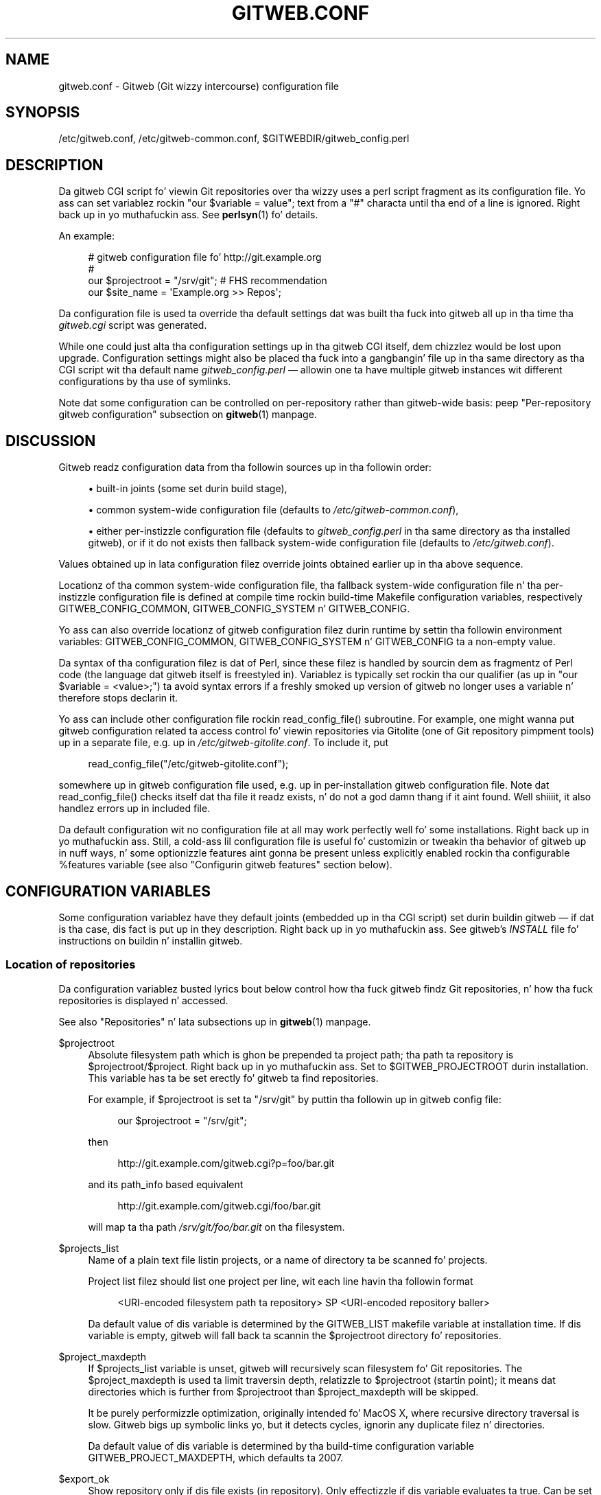 '\" t
.\"     Title: gitweb.conf
.\"    Author: [FIXME: author] [see http://docbook.sf.net/el/author]
.\" Generator: DocBook XSL Stylesheets v1.78.1 <http://docbook.sf.net/>
.\"      Date: 10/25/2014
.\"    Manual: Git Manual
.\"    Source: Git 1.9.3
.\"  Language: Gangsta
.\"
.TH "GITWEB\&.CONF" "5" "10/25/2014" "Git 1\&.9\&.3" "Git Manual"
.\" -----------------------------------------------------------------
.\" * Define some portabilitizzle stuff
.\" -----------------------------------------------------------------
.\" ~~~~~~~~~~~~~~~~~~~~~~~~~~~~~~~~~~~~~~~~~~~~~~~~~~~~~~~~~~~~~~~~~
.\" http://bugs.debian.org/507673
.\" http://lists.gnu.org/archive/html/groff/2009-02/msg00013.html
.\" ~~~~~~~~~~~~~~~~~~~~~~~~~~~~~~~~~~~~~~~~~~~~~~~~~~~~~~~~~~~~~~~~~
.ie \n(.g .ds Aq \(aq
.el       .ds Aq '
.\" -----------------------------------------------------------------
.\" * set default formatting
.\" -----------------------------------------------------------------
.\" disable hyphenation
.nh
.\" disable justification (adjust text ta left margin only)
.ad l
.\" -----------------------------------------------------------------
.\" * MAIN CONTENT STARTS HERE *
.\" -----------------------------------------------------------------
.SH "NAME"
gitweb.conf \- Gitweb (Git wizzy intercourse) configuration file
.SH "SYNOPSIS"
.sp
/etc/gitweb\&.conf, /etc/gitweb\-common\&.conf, $GITWEBDIR/gitweb_config\&.perl
.SH "DESCRIPTION"
.sp
Da gitweb CGI script fo' viewin Git repositories over tha wizzy uses a perl script fragment as its configuration file\&. Yo ass can set variablez rockin "our $variable = value"; text from a "#" characta until tha end of a line is ignored\&. Right back up in yo muthafuckin ass. See \fBperlsyn\fR(1) fo' details\&.
.sp
An example:
.sp
.if n \{\
.RS 4
.\}
.nf
# gitweb configuration file fo' http://git\&.example\&.org
#
our $projectroot = "/srv/git"; # FHS recommendation
our $site_name = \(aqExample\&.org >> Repos\(aq;
.fi
.if n \{\
.RE
.\}
.sp
Da configuration file is used ta override tha default settings dat was built tha fuck into gitweb all up in tha time tha \fIgitweb\&.cgi\fR script was generated\&.
.sp
While one could just alta tha configuration settings up in tha gitweb CGI itself, dem chizzlez would be lost upon upgrade\&. Configuration settings might also be placed tha fuck into a gangbangin' file up in tha same directory as tha CGI script wit tha default name \fIgitweb_config\&.perl\fR \(em allowin one ta have multiple gitweb instances wit different configurations by tha use of symlinks\&.
.sp
Note dat some configuration can be controlled on per\-repository rather than gitweb\-wide basis: peep "Per\-repository gitweb configuration" subsection on \fBgitweb\fR(1) manpage\&.
.SH "DISCUSSION"
.sp
Gitweb readz configuration data from tha followin sources up in tha followin order:
.sp
.RS 4
.ie n \{\
\h'-04'\(bu\h'+03'\c
.\}
.el \{\
.sp -1
.IP \(bu 2.3
.\}
built\-in joints (some set durin build stage),
.RE
.sp
.RS 4
.ie n \{\
\h'-04'\(bu\h'+03'\c
.\}
.el \{\
.sp -1
.IP \(bu 2.3
.\}
common system\-wide configuration file (defaults to
\fI/etc/gitweb\-common\&.conf\fR),
.RE
.sp
.RS 4
.ie n \{\
\h'-04'\(bu\h'+03'\c
.\}
.el \{\
.sp -1
.IP \(bu 2.3
.\}
either per\-instizzle configuration file (defaults to
\fIgitweb_config\&.perl\fR
in tha same directory as tha installed gitweb), or if it do not exists then fallback system\-wide configuration file (defaults to
\fI/etc/gitweb\&.conf\fR)\&.
.RE
.sp
Values obtained up in lata configuration filez override joints obtained earlier up in tha above sequence\&.
.sp
Locationz of tha common system\-wide configuration file, tha fallback system\-wide configuration file n' tha per\-instizzle configuration file is defined at compile time rockin build\-time Makefile configuration variables, respectively GITWEB_CONFIG_COMMON, GITWEB_CONFIG_SYSTEM n' GITWEB_CONFIG\&.
.sp
Yo ass can also override locationz of gitweb configuration filez durin runtime by settin tha followin environment variables: GITWEB_CONFIG_COMMON, GITWEB_CONFIG_SYSTEM n' GITWEB_CONFIG ta a non\-empty value\&.
.sp
Da syntax of tha configuration filez is dat of Perl, since these filez is handled by sourcin dem as fragmentz of Perl code (the language dat gitweb itself is freestyled in)\&. Variablez is typically set rockin tha our qualifier (as up in "our $variable = <value>;") ta avoid syntax errors if a freshly smoked up version of gitweb no longer uses a variable n' therefore stops declarin it\&.
.sp
Yo ass can include other configuration file rockin read_config_file() subroutine\&. For example, one might wanna put gitweb configuration related ta access control fo' viewin repositories via Gitolite (one of Git repository pimpment tools) up in a separate file, e\&.g\&. up in \fI/etc/gitweb\-gitolite\&.conf\fR\&. To include it, put
.sp
.if n \{\
.RS 4
.\}
.nf
read_config_file("/etc/gitweb\-gitolite\&.conf");
.fi
.if n \{\
.RE
.\}
.sp
.sp
somewhere up in gitweb configuration file used, e\&.g\&. up in per\-installation gitweb configuration file\&. Note dat read_config_file() checks itself dat tha file it readz exists, n' do not a god damn thang if it aint found\&. Well shiiiit, it also handlez errors up in included file\&.
.sp
Da default configuration wit no configuration file at all may work perfectly well fo' some installations\&. Right back up in yo muthafuckin ass. Still, a cold-ass lil configuration file is useful fo' customizin or tweakin tha behavior of gitweb up in nuff ways, n' some optionizzle features aint gonna be present unless explicitly enabled rockin tha configurable %features variable (see also "Configurin gitweb features" section below)\&.
.SH "CONFIGURATION VARIABLES"
.sp
Some configuration variablez have they default joints (embedded up in tha CGI script) set durin buildin gitweb \(em if dat is tha case, dis fact is put up in they description\&. Right back up in yo muthafuckin ass. See gitweb\(cqs \fIINSTALL\fR file fo' instructions on buildin n' installin gitweb\&.
.SS "Location of repositories"
.sp
Da configuration variablez busted lyrics bout below control how tha fuck gitweb findz Git repositories, n' how tha fuck repositories is displayed n' accessed\&.
.sp
See also "Repositories" n' lata subsections up in \fBgitweb\fR(1) manpage\&.
.PP
$projectroot
.RS 4
Absolute filesystem path which is ghon be prepended ta project path; tha path ta repository is
$projectroot/$project\&. Right back up in yo muthafuckin ass. Set to
$GITWEB_PROJECTROOT
durin installation\&. This variable has ta be set erectly fo' gitweb ta find repositories\&.
.sp
For example, if
$projectroot
is set ta "/srv/git" by puttin tha followin up in gitweb config file:
.sp
.if n \{\
.RS 4
.\}
.nf
our $projectroot = "/srv/git";
.fi
.if n \{\
.RE
.\}
.sp
then
.sp
.if n \{\
.RS 4
.\}
.nf
http://git\&.example\&.com/gitweb\&.cgi?p=foo/bar\&.git
.fi
.if n \{\
.RE
.\}
.sp
and its path_info based equivalent
.sp
.if n \{\
.RS 4
.\}
.nf
http://git\&.example\&.com/gitweb\&.cgi/foo/bar\&.git
.fi
.if n \{\
.RE
.\}
.sp
will map ta tha path
\fI/srv/git/foo/bar\&.git\fR
on tha filesystem\&.
.RE
.PP
$projects_list
.RS 4
Name of a plain text file listin projects, or a name of directory ta be scanned fo' projects\&.
.sp
Project list filez should list one project per line, wit each line havin tha followin format
.sp
.if n \{\
.RS 4
.\}
.nf
<URI\-encoded filesystem path ta repository> SP <URI\-encoded repository baller>
.fi
.if n \{\
.RE
.\}
.sp
Da default value of dis variable is determined by the
GITWEB_LIST
makefile variable at installation time\&. If dis variable is empty, gitweb will fall back ta scannin the
$projectroot
directory fo' repositories\&.
.RE
.PP
$project_maxdepth
.RS 4
If
$projects_list
variable is unset, gitweb will recursively scan filesystem fo' Git repositories\&. The
$project_maxdepth
is used ta limit traversin depth, relatizzle to
$projectroot
(startin point); it means dat directories which is further from
$projectroot
than
$project_maxdepth
will be skipped\&.
.sp
It be purely performizzle optimization, originally intended fo' MacOS X, where recursive directory traversal is slow\&. Gitweb bigs up symbolic links yo, but it detects cycles, ignorin any duplicate filez n' directories\&.
.sp
Da default value of dis variable is determined by tha build\-time configuration variable
GITWEB_PROJECT_MAXDEPTH, which defaults ta 2007\&.
.RE
.PP
$export_ok
.RS 4
Show repository only if dis file exists (in repository)\&. Only effectizzle if dis variable evaluates ta true\&. Can be set when buildin gitweb by setting
GITWEB_EXPORT_OK\&. This path is relatizzle to
GIT_DIR\&. git\-daemon[1] uses
\fIgit\-daemon\-export\-ok\fR, unless started with
\-\-export\-all\&. By default dis variable aint set, which means dat dis feature is turned off\&.
.RE
.PP
$export_auth_hook
.RS 4
Function used ta determine which repositories should be shown\&. This subroutine should take one parameter, tha full path ta a project, n' if it returns true, dat project is ghon be included up in tha projects list n' can be accessed all up in gitweb as long as it fulfills tha other requirements busted lyrics bout by $export_ok, $projects_list, n' $projects_maxdepth\&. Example:
.sp
.if n \{\
.RS 4
.\}
.nf
our $export_auth_hook = sub { return \-e "$_[0]/git\-daemon\-export\-ok"; };
.fi
.if n \{\
.RE
.\}
.sp
though tha above might be done by using
$export_ok
instead
.sp
.if n \{\
.RS 4
.\}
.nf
our $export_ok = "git\-daemon\-export\-ok";
.fi
.if n \{\
.RE
.\}
.sp
If not set (default), it means dat dis feature is disabled\&.
.sp
See also mo' involved example up in "Controllin access ta Git repositories" subsection on
\fBgitweb\fR(1)
manpage\&.
.RE
.PP
$strict_export
.RS 4
Only allow viewin of repositories also shown on tha overview page\&. This fo' example makes
$gitweb_export_ok
file decizzle if repository be available n' not only if it is shown\&. If
$gitweb_list
points ta file wit list of project, only dem repositories listed would be available fo' gitweb\&. Can be set durin buildin gitweb via
GITWEB_STRICT_EXPORT\&. By default dis variable aint set, which means dat you can directly access dem repositories dat is hidden from projects list page (e\&.g\&. tha is not listed up in tha $projects_list file)\&.
.RE
.SS "Findin files"
.sp
Da followin configuration variablez tell gitweb where ta find files\&. Da jointz of these variablez is paths on tha filesystem\&.
.PP
$GIT
.RS 4
Core git executable ta use\&. By default set to
$GIT_BINDIR/git, which up in turn is by default set to
$(bindir)/git\&. If you use Git installed from a funky-ass binary package, you should probably set dis ta "/usr/bin/git"\&. This can just be "git" if yo' wizzy server has a sensible PATH; from securitizzle point of view it is betta ta use absolute path ta git binary\&. If you have multiple Git versions installed it can be used ta chizzle which one ta use\&. Must be (correctly) set fo' gitweb ta be able ta work\&.
.RE
.PP
$mimetypes_file
.RS 4
File ta use fo' (filename extension based) guessin of MIME types before trying
\fI/etc/mime\&.types\fR\&.
\fBNOTE\fR
that dis path, if relative, is taken as relatizzle ta tha current Git repository, not ta CGI script\&. If unset, only
\fI/etc/mime\&.types\fR
is used (if present on filesystem)\&. If no mimetypes file is found, mimetype guessin based on extension of file is disabled\&. Unset by default\&.
.RE
.PP
$highlight_bin
.RS 4
Path ta tha highlight executable ta use (it must be tha one from
\m[blue]\fBhttp://www\&.andre\-simon\&.de\fR\m[]
due ta assumptions bout parametas n' output)\&. By default set to
\fIhighlight\fR; set it ta full path ta highlight executable if it aint installed on yo' wizzy server\(cqs PATH\&. Note that
\fIhighlight\fR
feature must be set fo' gitweb ta straight-up use syntax highlighting\&.
.sp
\fBNOTE\fR: if you wanna add support fo' freshly smoked up file type (supported by "highlight" but not used by gitweb), you need ta modify
%highlight_ext
or
%highlight_basename, dependin on whether you detect type of file based on extension (for example "sh") or on its basename (for example "Makefile")\&. Da keyz of these hashes is extension n' basename, respectively, n' value fo' given key is name of syntax ta be passed via
\-\-syntax <syntax>
to highlighter\&.
.sp
For example if repositories yo ass is hostin use "phtml" extension fo' PHP files, n' you wanna have erect syntax\-highlightin fo' dem files, you can add tha followin ta gitweb configuration:
.sp
.if n \{\
.RS 4
.\}
.nf
our %highlight_ext;
$highlight_ext{\(aqphtml\(aq} = \(aqphp\(aq;
.fi
.if n \{\
.RE
.\}
.sp
.RE
.SS "Links n' they targets"
.sp
Da configuration variablez busted lyrics bout below configure a shitload of gitweb links: they target n' they look (text or image), n' where ta find page prerequisites (stylesheet, favicon, images, scripts)\&. Usually they is left at they default joints, wit tha possible exception of @stylesheets variable\&.
.PP
@stylesheets
.RS 4
List of URIz of stylesheets (relatizzle ta tha base URI of a page)\&. Yo ass might specify mo' than one stylesheet, fo' example ta use "gitweb\&.css" as base wit joint specific modifications up in a separate styleshizzle ta make it easier ta upgrade gitweb\&. For example, you can add a
site
styleshizzle by putting
.sp
.if n \{\
.RS 4
.\}
.nf
push @stylesheets, "gitweb\-site\&.css";
.fi
.if n \{\
.RE
.\}
.sp
in tha gitweb config file\&. Those joints dat is relatizzle paths is relatizzle ta base URI of gitweb\&.
.sp
This list should contain tha URI of gitweb\(cqs standard stylesheet\&. Da default URI of gitweb styleshizzle can be set at build time rockin the
GITWEB_CSS
makefile variable\&. Its default value is
\fIstatic/gitweb\&.css\fR
(or
\fIstatic/gitweb\&.min\&.css\fR
if the
CSSMIN
variable is defined, i\&.e\&. if CSS minifier is used durin build)\&.
.sp
\fBNote\fR: there be also a legacy
$stylesheet
configuration variable, which was used by olda gitweb\&. If
$stylesheet
variable is defined, only CSS styleshizzle given by dis variable is used by gitweb\&.
.RE
.PP
$logo
.RS 4
Points ta tha location where you put
\fIgit\-logo\&.png\fR
on yo' wizzy server, or ta be mo' tha generic URI of logo, 72x27 size)\&. This image is displayed up in tha top right corner of each gitweb page n' used as a logo fo' tha Atom feed\&. Relatizzle ta tha base URI of gitweb (as a path)\&. Can be adjusted when buildin gitweb using
GITWEB_LOGO
variable By default set to
\fIstatic/git\-logo\&.png\fR\&.
.RE
.PP
$favicon
.RS 4
Points ta tha location where you put
\fIgit\-favicon\&.png\fR
on yo' wizzy server, or ta be mo' tha generic URI of favicon, which is ghon be served as "image/png" type\&. Web browsers dat support favicons (website icons) may display dem up in tha browser\(cqs URL bar n' next ta tha joint name up in bookmarks\&. Relatizzle ta tha base URI of gitweb\&. Can be adjusted at build time using
GITWEB_FAVICON
variable\&. By default set to
\fIstatic/git\-favicon\&.png\fR\&.
.RE
.PP
$javascript
.RS 4
Points ta tha location where you put
\fIgitweb\&.js\fR
on yo' wizzy server, or ta be mo' generic tha URI of JavaScript code used by gitweb\&. Relatizzle ta tha base URI of gitweb\&. Can be set at build time rockin the
GITWEB_JS
build\-time configuration variable\&.
.sp
Da default value is either
\fIstatic/gitweb\&.js\fR, or
\fIstatic/gitweb\&.min\&.js\fR
if the
JSMIN
build variable was defined, i\&.e\&. if JavaScript minifier was used at build time\&.
\fBNote\fR
that dis single file is generated from multiple individual JavaScript "modules"\&.
.RE
.PP
$home_link
.RS 4
Target of tha home link on tha top of all pages (the first part of view "breadcrumbs")\&. By default it is set ta tha absolute URI of a cold-ass lil current page (to tha value of
$my_uri
variable, or ta "/" if
$my_uri
is undefined or be a empty string)\&.
.RE
.PP
$home_link_str
.RS 4
Label fo' tha "home link" all up in tha top of all pages, leadin to
$home_link
(usually tha main gitweb page, which gotz nuff tha projects list)\&. Well shiiiit, it is used as tha straight-up original gangsta component of gitweb\(cqs "breadcrumb trail":
<home link> / <project> / <action>\&. Can be set at build time rockin the
GITWEB_HOME_LINK_STR
variable\&. By default it is set ta "projects", as dis link leadz ta tha list of projects\& fo' realz. Another ghettofab chizzle is ta set it ta tha name of crib\&. Note dat it is treated as raw HTML so it should not be set from untrusted sources\&.
.RE
.PP
@extra_breadcrumbs
.RS 4
Additionizzle links ta be added ta tha start of tha breadcrumb trail before tha home link, ta pages dat is logically "above" tha gitweb projects list, like fuckin tha organization n' department which host tha gitweb server\&. Each element of tha list be a reference ta a array, up in which element 0 is tha link text (equivalent to
$home_link_str) n' element 1 is tha target URL (equivalent to
$home_link)\&.
.sp
For example, tha followin settin produces a funky-ass breadcrumb trail like "home / dev / projects / \&..." where "projects" is tha home link\&.
.RE
.sp
.if n \{\
.RS 4
.\}
.nf
    our @extra_breadcrumbs = (
      [ \(aqhome\(aq => \(aqhttps://www\&.example\&.org/\(aq ],
      [ \(aqdev\(aq  => \(aqhttps://dev\&.example\&.org/\(aq ],
    );
.fi
.if n \{\
.RE
.\}
.sp

.PP
$logo_url, $logo_label
.RS 4
URI n' label (title) fo' tha Git logo link (or yo' joint logo, if you chose ta use different logo image)\&. By default, these both refer ta Git homepage,
\m[blue]\fBhttp://git\-scm\&.com\fR\m[]; up in tha past, they pointed ta Git documentation at
\m[blue]\fBhttp://www\&.kernel\&.org\fR\m[]\&.
.RE
.SS "Changin gitweb\(cqs look"
.sp
Yo ass can adjust how tha fuck pages generated by gitweb look rockin tha variablez busted lyrics bout below\&. Yo ass can chizzle tha joint name, add common headaz n' footas fo' all pages, n' add a thugged-out description of dis gitweb installation on its main page (which is tha projects list page), etc\&.
.PP
$site_name
.RS 4
Name of yo' joint or organization, ta step tha fuck up in page titles\&. Right back up in yo muthafuckin ass. Set it ta suttin' descriptizzle fo' clearer bookmarks etc\&. If dis variable aint set or is, then gitweb uses tha value of the
SERVER_NAME
CGI environment variable, settin joint name ta "$SERVER_NAME Git", or "Untitled Git" if dis variable aint set (e\&.g\&. if hustlin gitweb as standalone script)\&.
.sp
Can be set rockin the
GITWEB_SITENAME
at build time\&. Unset by default\&.
.RE
.PP
$site_html_head_string
.RS 4
HTML snippet ta be included up in tha <head> section of each page\&. Can be set using
GITWEB_SITE_HTML_HEAD_STRING
at build time\&. No default value\&.
.RE
.PP
$site_header
.RS 4
Name of a gangbangin' file wit HTML ta be included all up in tha top of each page\&. Relatizzle ta tha directory containin the
\fIgitweb\&.cgi\fR
script\&. Can be set using
GITWEB_SITE_HEADER
at build time\&. No default value\&.
.RE
.PP
$site_footer
.RS 4
Name of a gangbangin' file wit HTML ta be included all up in tha bottom of each page\&. Relatizzle ta tha directory containin the
\fIgitweb\&.cgi\fR
script\&. Can be set using
GITWEB_SITE_FOOTER
at build time\&. No default value\&.
.RE
.PP
$home_text
.RS 4
Name of a HTML file which, if it exists, is included on tha gitweb projects overview page ("projects_list" view)\&. Relatizzle ta tha directory containin tha gitweb\&.cgi script\&. Default value can be adjusted durin build time using
GITWEB_HOMETEXT
variable\&. By default set to
\fIindextext\&.html\fR\&.
.RE
.PP
$projects_list_description_width
.RS 4
Da width (in characters) of tha "Description" column of tha projects list\&. Longer descriptions is ghon be truncated (tryin ta cut at word boundary); tha full description be available up in the
\fItitle\fR
attribute (usually shown on mouseover)\&. Da default is 25, which might be too lil' small-ass if you use long project descriptions\&.
.RE
.PP
$default_projects_order
.RS 4
Default value of orderin of projects on projects list page, which means tha orderin used if you don\(cqt explicitly sort projects list (if there is no "o" CGI query parameta up in tha URL)\&. Valid joints is "none" (unsorted), "project" (projects is by project name, i\&.e\&. path ta repository relatizzle to
$projectroot), "descr" (project description), "baller", n' "age" (by date of most current commit)\&.
.sp
Default value is "project"\&. Unknown value means unsorted\&.
.RE
.SS "Changin gitweb\(cqs behavior"
.sp
These configuration variablez control \fIinternal\fR gitweb behavior\&.
.PP
$default_blob_plain_mimetype
.RS 4
Default mimetype fo' tha blob_plain (raw) view, if mimetype checkin don\(cqt result up in some other type; by default "text/plain"\&. Gitweb guesses mimetype of a gangbangin' file ta display based on extension of its filename, using
$mimetypes_file
(if set n' file exists) and
\fI/etc/mime\&.types\fR
filez (see
\fBmime\&.types\fR(5) manpage; only filename extension rulez is supported by gitweb)\&.
.RE
.PP
$default_text_plain_charset
.RS 4
Default charset fo' text files\&. If dis aint set, tha wizzy server configuration is ghon be used\&. Unset by default\&.
.RE
.PP
$fallback_encoding
.RS 4
Gitweb assumes dis charset when a line gotz nuff non\-UTF\-8 characters\&. Da fallback decodin is used without error checking, so it can be even "utf\-8"\&. Da value must be a valid encoding; peep the
\fBEncoding::Supported\fR(3pm) playa page fo' a list\&. Da default is "latin1", aka\&. "iso\-8859\-1"\&.
.RE
.PP
@diff_opts
.RS 4
Rename detection options fo' git\-diff n' git\-diff\-tree\&. Da default is (\(aq\-M\(aq); set it ta (\(aq\-C\(aq) or (\(aq\-C\(aq, \(aq\-C\(aq) ta also detect copies, or set it ta () i\&.e\&. empty list if you don\(cqt wanna have renames detection\&.
.sp
\fBNote\fR
that rename n' especially copy detection can be like CPU\-intensive\&. Note also dat non Git tools can have problems wit patches generated wit options mentioned above, especially when they involve file copies (\(aq\-C\(aq) or criss\-cross renames (\(aq\-B\(aq)\&.
.RE
.SS "Some optionizzle features n' policies"
.sp
Most of features is configured via %feature hash; however a shitload of extra gitweb features can be turned on n' configured rockin variablez busted lyrics bout below\&. This list beside configuration variablez dat control how tha fuck gitweb looks do contain variablez configurin administratizzle side of gitweb (e\&.g\&. cross\-site scriptin prevention; admittedly dis as side effect affects how tha fuck "summary" pages look like, or load limiting)\&.
.PP
@git_base_url_list
.RS 4
List of Git base URLs\&. These URLs is used ta generate URLs describin from where ta fetch a project, which is shown on project summary page\&. Da full fetch URL is "$git_base_url/$project", fo' each element of dis list\&. Yo ass can set up multiple base URLs (for example one for
git://
protocol, n' one for
http://
protocol)\&.
.sp
Note dat per repository configuration can be set in
\fI$GIT_DIR/cloneurl\fR
file, or as jointz of multi\-value
gitweb\&.url
configuration variable up in project config\&. Per\-repository configuration takes precedence over value composed from
@git_base_url_list
elements n' project name\&.
.sp
Yo ass can setup one single value (single entry/item up in dis list) at build time by settin the
GITWEB_BASE_URL
built\-time configuration variable\&. By default it is set ta (), i\&.e\&. a empty list\&. This means dat gitweb would not try ta create project URL (to fetch) from project name\&.
.RE
.PP
$projects_list_group_categories
.RS 4
Whether ta enablez tha groupin of projects by category on tha project list page\&. Da category of a project is determined by the
$GIT_DIR/category
file or the
gitweb\&.category
variable up in each repository\(cqs configuration\&. Disabled by default (set ta 0)\&.
.RE
.PP
$project_list_default_category
.RS 4
Default category fo' projects fo' which none is specified\&. If dis is set ta tha empty string, such projects will remain uncategorized n' listed all up in tha top, above categorized projects\&. Used only if project categories is enabled, which means if
$projects_list_group_categories
is true\&. By default set ta "" (empty string)\&.
.RE
.PP
$prevent_xss
.RS 4
If true, some gitweb features is disabled ta prevent content up in repositories from launchin cross\-site scriptin (XSS) attacks\&. Right back up in yo muthafuckin ass. Set dis ta legit if you don\(cqt trust tha content of yo' repositories\&. False by default (set ta 0)\&.
.RE
.PP
$maxload
.RS 4
Used ta set tha maximum load dat we will still respond ta gitweb queries\&. If tha server load exceedz dis value then gitweb will return "503 Service Unavailable" error\&. Da server load is taken ta be 0 if gitweb cannot determine its value\&. Currently it works only on Linux, where it uses
\fI/proc/loadavg\fR; tha load there is tha number of actizzle tasks on tha system \(em processes dat is straight-up hustlin \(em averaged over tha last minute\&.
.sp
Set
$maxload
to undefined value (undef) ta turn dis feature off\&. Da default value is 300\&.
.RE
.PP
$omit_age_column
.RS 4
If true, omit tha column wit date of da most thugged-out current commit on tha projects list page\&. Well shiiiit, it can save a lil' bit of I/O n' a gangbangin' fork per repository\&.
.RE
.PP
$omit_baller
.RS 4
If legit prevents displayin shiznit bout repository baller\&.
.RE
.PP
$per_request_config
.RS 4
If dis is set ta code reference, it is ghon be run once fo' each request\&. Yo ass can set partz of configuration dat chizzle per session dis way\&. For example, one might use tha followin code up in a gitweb configuration file
.sp
.if n \{\
.RS 4
.\}
.nf
our $per_request_config = sub {
        $ENV{GL_USER} = $cgi\->remote_user || "gitweb";
};
.fi
.if n \{\
.RE
.\}
.sp
If
$per_request_config
is not a cold-ass lil code reference, it is interpreted as boolean value\&. If it is legit gitweb will process config filez once per request, n' if it is false gitweb will process config filez only once, each time it is executed\&. True by default (set ta 1)\&.
.sp
\fBNOTE\fR:
$my_url,
$my_uri, and
$base_url
are overwritten wit they default joints before every last muthafuckin request, so if you wanna chizzle them, be shizzle ta set dis variable ta legit or a cold-ass lil code reference effectin tha desired chizzles\&.
.sp
This variable mattas only when rockin persistent wizzy environments dat serve multiple requests rockin single gitweb instance, like mod_perl, FastCGI or Plackup\&.
.RE
.SS "Other variables"
.sp
Usually you should not need ta chizzle (adjust) any of configuration variablez busted lyrics bout below; they should be automatically set by gitweb ta erect value\&.
.PP
$version
.RS 4
Gitweb version, set automatically when bustin gitweb\&.cgi from gitweb\&.perl\&. Yo ass might wanna modify it if yo ass is hustlin modified gitweb, fo' example
.sp
.if n \{\
.RS 4
.\}
.nf
our $version \&.= " wit caching";
.fi
.if n \{\
.RE
.\}
.sp
if you run modified version of gitweb wit cachin support\&. This variable is purely shiznital, used e\&.g\&. up in tha "generator" meta header up in HTML header\&.
.RE
.PP
$my_url, $my_uri
.RS 4
Full URL n' absolute URL of tha gitweb script; up in earlier versionz of gitweb you might have need ta set dem variablez yo, but now there should be no need ta do it\&. Right back up in yo muthafuckin ass. See
$per_request_config
if you need ta set dem still\&.
.RE
.PP
$base_url
.RS 4
Base URL fo' relatizzle URLs up in pages generated by gitweb, (e\&.g\&.
$logo,
$favicon,
@stylesheets
if they is relatizzle URLs), needed n' used
\fI<base href="$base_url">\fR
only fo' URLs wit nonempty PATH_INFO\&. Usually gitweb sets its value erectly, n' there is no need ta set dis variable, e\&.g\&. ta $my_uri or "/"\&. Right back up in yo muthafuckin ass. See
$per_request_config
if you need ta override it anyway\&.
.RE
.SH "CONFIGURING GITWEB FEATURES"
.sp
Many gitweb features can be enabled (or disabled) n' configured rockin tha %feature hash\&. Namez of gitweb features is keyz of dis hash\&.
.sp
Each %feature hash element be a hash reference n' has tha followin structure:
.sp
.if n \{\
.RS 4
.\}
.nf
"<feature_name>" => {
        "sub" => <feature\-sub (subroutine)>,
        "override" => <allow\-override (boolean)>,
        "default" => [ <options>\&.\&.\&. ]
},
.fi
.if n \{\
.RE
.\}
.sp
.sp
Some features cannot be overridden per project\&. For dem features tha structure of appropriate %feature hash element has a simpla form:
.sp
.if n \{\
.RS 4
.\}
.nf
"<feature_name>" => {
        "override" => 0,
        "default" => [ <options>\&.\&.\&. ]
},
.fi
.if n \{\
.RE
.\}
.sp
.sp
As one can peep it lacks tha \(aqsub\(aq element\&.
.sp
Da meanin of each part of feature configuration is busted lyrics bout below:
.PP
default
.RS 4
List (array reference) of feature parametas (if there be any), used also ta toggle (enable or disable) given feature\&.
.sp
Note dat it is currently
\fBalways\fR
an array reference, even if feature don\(cqt accept any configuration parameters, n' \(aqdefault\(aq is used only ta turn it on or off\&. In such case you turn feature on by settin dis element to
[1], n' torn it off by settin it to
[0]\&. Right back up in yo muthafuckin ass. See also tha passage bout tha "blame" feature up in tha "Examples" section\&.
.sp
To disable features dat accept parametas (are configurable), you need ta set dis element ta empty list i\&.e\&.
[]\&.
.RE
.PP
override
.RS 4
If dis field has a legit value then tha given feature is overridable, which means dat it can be configured (or enabled/disabled) on a per\-repository basis\&.
.sp
Usually given "<feature>" is configurable via the
gitweb\&.<feature>
config variable up in tha per\-repository Git configuration file\&.
.sp
\fBNote\fR
that no feature is overridable by default\&.
.RE
.PP
sub
.RS 4
Internal detail of implementation\&. What tha fuck iz blingin is dat if dis field aint present then per\-repository override fo' given feature aint supported\&.
.sp
Yo ass wouldn\(cqt need ta eva chizzle it up in gitweb config file\&.
.RE
.SS "Features up in %feature"
.sp
Da gitweb features dat is configurable via %feature hash is listed below\&. This should be a cold-ass lil complete list yo, but ultimately tha authoritatizzle n' complete list is up in gitweb\&.cgi source code, wit features busted lyrics bout up in tha comments\&.
.PP
blame
.RS 4
Enable tha "blame" n' "blame_incremental" blob views, showin fo' each line tha last commit dat modified it; see
\fBgit-blame\fR(1)\&. This can be straight-up CPU\-intensive n' is therefore disabled by default\&.
.sp
This feature can be configured on a per\-repository basis via repository\(cqs
gitweb\&.blame
configuration variable (boolean)\&.
.RE
.PP
snapshot
.RS 4
Enable n' configure tha "snapshot" action, which allows user ta downlizzle a cold-ass lil compressed archive of any tree or commit, as produced by
\fBgit-archive\fR(1)
and possibly additionally compressed\&. This can potentially generate high traffic if you have big-ass project\&.
.sp
Da value of \(aqdefault\(aq be a list of namez of snapshot formats, defined in
%known_snapshot_formats
hash, dat you wish ta offer\&. Right back up in yo muthafuckin ass. Supported formats include "tgz", "tbz2", "txz" (gzip/bzip2/xz compressed tar archive) n' "zip"; please consult gitweb sources fo' a thugged-out definitizzle list\&. By default only "tgz" is offered\&.
.sp
This feature can be configured on a per\-repository basis via repository\(cqs
gitweb\&.blame
configuration variable, which gotz nuff a cold-ass lil comma separated list of formats or "none" ta disable snapshots\&. Unknown joints is ignored\&.
.RE
.PP
grep
.RS 4
Enable grep search, which lists tha filez up in currently selected tree (directory) containin tha given string; see
\fBgit-grep\fR(1)\&. This can be potentially CPU\-intensive, of course\&. Enabled by default\&.
.sp
This feature can be configured on a per\-repository basis via repository\(cqs
gitweb\&.grep
configuration variable (boolean)\&.
.RE
.PP
pickaxe
.RS 4
Enable tha so called pickaxe search, which will list tha commits dat introduced or removed a given strang up in a gangbangin' file\&. This can be practical n' like fasta alternatizzle ta "blame" action yo, but it is still potentially CPU\-intensive\&. Enabled by default\&.
.sp
Da pickaxe search is busted lyrics bout in
\fBgit-log\fR(1)
(the description of
\-S<string>
option, which refers ta pickaxe entry in
\fBgitdiffcore\fR(7)
for mo' details)\&.
.sp
This feature can be configured on a per\-repository basis by settin repository\(cqs
gitweb\&.pickaxe
configuration variable (boolean)\&.
.RE
.PP
show\-sizes
.RS 4
Enable showin size of blobs (ordinary files) up in a "tree" view, up in a separate column, similar ta what
ls \-l
does; peep description of
\-l
option in
\fBgit-ls-tree\fR(1)
manpage\&. This costs a lil' bit of I/O\&. Enabled by default\&.
.sp
This feature can be configured on a per\-repository basis via repository\(cqs
gitweb\&.showsizes
configuration variable (boolean)\&.
.RE
.PP
patches
.RS 4
Enable n' configure "patches" view, which displays list of commits up in email (plain text) output format; peep also
\fBgit-format-patch\fR(1)\&. Da value is tha maximum number of patches up in a patchset generated up in "patches" view\&. Right back up in yo muthafuckin ass. Set the
\fIdefault\fR
field ta a list containin single item of or ta a empty list ta disable patch view, or ta a list containin a single wack number ta remove any limit\&. Default value is 16\&.
.sp
This feature can be configured on a per\-repository basis via repository\(cqs
gitweb\&.patches
configuration variable (integer)\&.
.RE
.PP
avatar
.RS 4
Avatar support\&. When dis feature is enabled, views like fuckin "shortlog" or "commit" will display a avatar associated wit tha email of each committa n' author\&.
.sp
Currently available providaz are
\fB"gravatar"\fR
and
\fB"picon"\fR\&. Only one provider at a time can be selected (\fIdefault\fR
is one element list)\&. If a unknown provider is specified, tha feature is disabled\&.
\fBNote\fR
that some providaz might require extra Perl packages ta be installed; see
\fIgitweb/INSTALL\fR
for mo' details\&.
.sp
This feature can be configured on a per\-repository basis via repository\(cqs
gitweb\&.avatar
configuration variable\&.
.sp
See also
%avatar_size
with pixel sizes fo' icons n' avatars ("default" is used fo' one\-line like "log" n' "shortlog", "double" is used fo' two\-line like "commit", "commitdiff" or "tag")\&. If tha default font sizes or lineheights is chizzled (e\&.g\&. via addin extra CSS styleshizzle in
@stylesheets), it may be appropriate ta chizzle these joints\&.
.RE
.PP
highlight
.RS 4
Server\-side syntax highlight support up in "blob" view\&. Well shiiiit, it requires
$highlight_bin
program ta be available (see tha description of dis variable up in tha "Configuration variables" section above), n' therefore is disabled by default\&.
.sp
This feature can be configured on a per\-repository basis via repository\(cqs
gitweb\&.highlight
configuration variable (boolean)\&.
.RE
.PP
remote_heads
.RS 4
Enable displayin remote headz (remote\-trackin branches) up in tha "heads" list\&. In most cases tha list of remote\-trackin branches be a unnecessary internal private detail, n' dis feature is therefore disabled by default\&.
\fBgit-instaweb\fR(1), which is probably used ta browse local repositories, enablez n' uses dis feature\&.
.sp
This feature can be configured on a per\-repository basis via repository\(cqs
gitweb\&.remote_heads
configuration variable (boolean)\&.
.RE
.sp
Da remainin features cannot be overridden on a per project basis\&.
.PP
search
.RS 4
Enable text search, which will list tha commits which match lyricist, committa or commit text ta a given string; peep tha description of
\-\-lyricist,
\-\-committer
and
\-\-grep
options in
\fBgit-log\fR(1)
manpage\&. Enabled by default\&.
.sp
Project specific override aint supported\&.
.RE
.PP
forks
.RS 4
If dis feature is enabled, gitweb considaz projects up in subdirectoriez of project root (basename) ta be forkz of existin projects\&. For each project
$projname\&.git, projects up in the
$projname/
directory n' its subdirectories aint gonna be shown up in tha main projects list\&. Instead, a \(aq+\(aq mark is shown next to
$projname, which links ta a "forks" view dat lists all tha forks (all projects in
$projname/
subdirectory)\& fo' realz. Additionally a "forks" view fo' a project is linked from project summary page\&.
.sp
If tha project list is taken from a gangbangin' file ($projects_list
points ta a gangbangin' file), forks is only recognized if they is listed afta tha main project up in dat file\&.
.sp
Project specific override aint supported\&.
.RE
.PP
actions
.RS 4
Insert custom links ta tha action bar of all project pages\&. This allows you ta link ta third\-party scripts integratin tha fuck into gitweb\&.
.sp
Da "default" value consistz of a list of triplets up in tha form \(oq("<label>", "<link>", "<position>")` where "position" is tha label afta which ta bang tha link, "link" be a gangbangin' format strang where
%n
expandz ta tha project name,
%f
to tha project path within tha filesystem (i\&.e\&. "$projectroot/$project"),
%h
to tha current hash (\(aqh\(cq gitweb parameter) n' \(oq%b` ta tha current hash base (\(aqhb\(cq gitweb parameter); \(oq%%` expandz ta \(aq%\(cq\&.
.sp
For example, all up in tha time dis page was written, the
\m[blue]\fBhttp://repo\&.or\&.cz\fR\m[]
Git hostin joint set it ta tha followin ta enable graphical log (usin tha third jam tool
\fBgit\-browser\fR):
.sp
.if n \{\
.RS 4
.\}
.nf
$feature{\(aqactions\(aq}{\(aqdefault\(aq} =
        [ (\(aqgraphiclog\(aq, \(aq/git\-browser/by\-commit\&.html?r=%n\(aq, \(aqsummary\(aq)];
.fi
.if n \{\
.RE
.\}
.sp
This addz a link titled "graphiclog" afta tha "summary" link, leadin to
git\-browser
script, passing
r=<project>
as a query parameter\&.
.sp
Project specific override aint supported\&.
.RE
.PP
timed
.RS 4
Enable displayin how tha fuck much time n' how tha fuck nuff Git commandz it took ta generate n' display each page up in tha page foota (at tha bottom of page)\&. For example tha foota might contain: "This page took 6\&.53325 secondz n' 13 Git commandz ta generate\&." Disabled by default\&.
.sp
Project specific override aint supported\&.
.RE
.PP
javascript\-timezone
.RS 4
Enable n' configure tha mobilitizzle ta chizzle a cold-ass lil common time unit fo' dates up in gitweb output via JavaScript\&. Dates up in gitweb output include authordate n' committerdate up in "commit", "commitdiff" n' "log" views, n' taggerdate up in "tag" view\&. Enabled by default\&.
.sp
Da value be a list of three joints: a thugged-out default time unit (for if tha client hasn\(cqt selected some other time unit n' saved it up in a cold-ass lil cookie), a name of cookie where ta store selected time unit, n' a CSS class used ta mark up dates fo' manipulation\&. If you wanna turn dis feature off, set "default" ta empty list:
[]\&.
.sp
Typical gitweb config filez will only chizzle startin (default) time unit, n' leave other elements at they default joints:
.sp
.if n \{\
.RS 4
.\}
.nf
$feature{\(aqjavascript\-timezone\(aq}{\(aqdefault\(aq}[0] = "utc";
.fi
.if n \{\
.RE
.\}
.sp
Da example configuration presented here is guaranteed ta be backwardz n' forward compatible\&.
.sp
Time unit joints can be "local" (for local time unit dat browser uses), "utc" (what gitweb uses when JavaScript or dis feature is disabled), or numerical time units up in tha form of "+/\-HHMM", like fuckin "+0200"\&.
.sp
Project specific override aint supported\&.
.RE
.PP
extra\-branch\-refs
.RS 4
List of additionizzle directories under "refs" which is goin ta be used as branch refs\&. For example if you gotz a gerrit setup where all branches under refs/heads/ is official, push\-after\-review ones n' branches under refs/sandbox/, refs/wip n' refs/other is user ones where permissions is much wider, then you might wanna set dis variable as bigs up:
.sp
.if n \{\
.RS 4
.\}
.nf
$feature{\(aqextra\-branch\-refs\(aq}{\(aqdefault\(aq} =
        [\(aqsandbox\(aq, \(aqwip\(aq, \(aqother\(aq];
.fi
.if n \{\
.RE
.\}
.sp
This feature can be configured on per\-repository basis afta settin $feature{\fIextra\-branch\-refs\fR}{\fIoverride\fR} ta true, via repository\(cqs
gitweb\&.extraBranchRefs
configuration variable, which gotz nuff a space separated list of refs\& fo' realz. An example:
.sp
.if n \{\
.RS 4
.\}
.nf
[gitweb]
        extraBranchRefs = sandbox wip other
.fi
.if n \{\
.RE
.\}
.sp
Da gitweb\&.extraBranchRefs is straight-up a multi\-valued configuration variable, so followin example be also erect n' tha result is tha same ol' dirty az of tha snippet above:
.sp
.if n \{\
.RS 4
.\}
.nf
[gitweb]
        extraBranchRefs = sandbox
        extraBranchRefs = wip other
.fi
.if n \{\
.RE
.\}
.sp
It be a error ta specify a ref dat do not pass "git check\-ref\-format" scrutiny\&. Duplicated joints is filtered\&.
.RE
.SH "EXAMPLES"
.sp
To enable blame, pickaxe search, n' snapshot support (allowin "tar\&.gz" n' "zip" snapshots), while allowin individual projects ta turn dem off, put tha followin up in yo' GITWEB_CONFIG file:
.sp
.if n \{\
.RS 4
.\}
.nf
$feature{\(aqblame\(aq}{\(aqdefault\(aq} = [1];
$feature{\(aqblame\(aq}{\(aqoverride\(aq} = 1;
.fi
.if n \{\
.RE
.\}
.sp
.if n \{\
.RS 4
.\}
.nf
$feature{\(aqpickaxe\(aq}{\(aqdefault\(aq} = [1];
$feature{\(aqpickaxe\(aq}{\(aqoverride\(aq} = 1;
.fi
.if n \{\
.RE
.\}
.sp
.if n \{\
.RS 4
.\}
.nf
$feature{\(aqsnapshot\(aq}{\(aqdefault\(aq} = [\(aqzip\(aq, \(aqtgz\(aq];
$feature{\(aqsnapshot\(aq}{\(aqoverride\(aq} = 1;
.fi
.if n \{\
.RE
.\}
.sp
If you allow overridin fo' tha snapshot feature, you can specify which snapshot formats is globally disabled\&. Yo ass can also add any command line options you want (like fuckin settin tha compression level)\&. For instance, you can disable Zip compressed snapshots n' set \fBgzip\fR(1) ta run at level 6 by addin tha followin lines ta yo' gitweb configuration file:
.sp
.if n \{\
.RS 4
.\}
.nf
$known_snapshot_formats{\(aqzip\(aq}{\(aqdisabled\(aq} = 1;
$known_snapshot_formats{\(aqtgz\(aq}{\(aqcompressor\(aq} = [\(aqgzip\(aq,\(aq\-6\(aq];
.fi
.if n \{\
.RE
.\}
.SH "BUGS"
.sp
Debuggin would be easier if tha fallback configuration file (/etc/gitweb\&.conf) n' environment variable ta override its location (\fIGITWEB_CONFIG_SYSTEM\fR) had names reflectin they "fallback" role\&. Da current names is kept ta avoid breakin hustlin setups\&.
.SH "ENVIRONMENT"
.sp
Da location of per\-instizzle n' system\-wide configuration filez can be overridden rockin tha followin environment variables:
.PP
GITWEB_CONFIG
.RS 4
Sets location of per\-instizzle configuration file\&.
.RE
.PP
GITWEB_CONFIG_SYSTEM
.RS 4
Sets location of fallback system\-wide configuration file\&. This file is read only if per\-instizzle one do not exist\&.
.RE
.PP
GITWEB_CONFIG_COMMON
.RS 4
Sets location of common system\-wide configuration file\&.
.RE
.SH "FILES"
.PP
gitweb_config\&.perl
.RS 4
This is default name of per\-instizzle configuration file\&. Da format of dis file is busted lyrics bout above\&.
.RE
.PP
/etc/gitweb\&.conf
.RS 4
This is default name of fallback system\-wide configuration file\&. This file is used only if per\-instizzle configuration variable aint found\&.
.RE
.PP
/etc/gitweb\-common\&.conf
.RS 4
This is default name of common system\-wide configuration file\&.
.RE
.SH "SEE ALSO"
.sp
\fBgitweb\fR(1), \fBgit-instaweb\fR(1)
.sp
\fIgitweb/README\fR, \fIgitweb/INSTALL\fR
.SH "GIT"
.sp
Part of tha \fBgit\fR(1) suite
